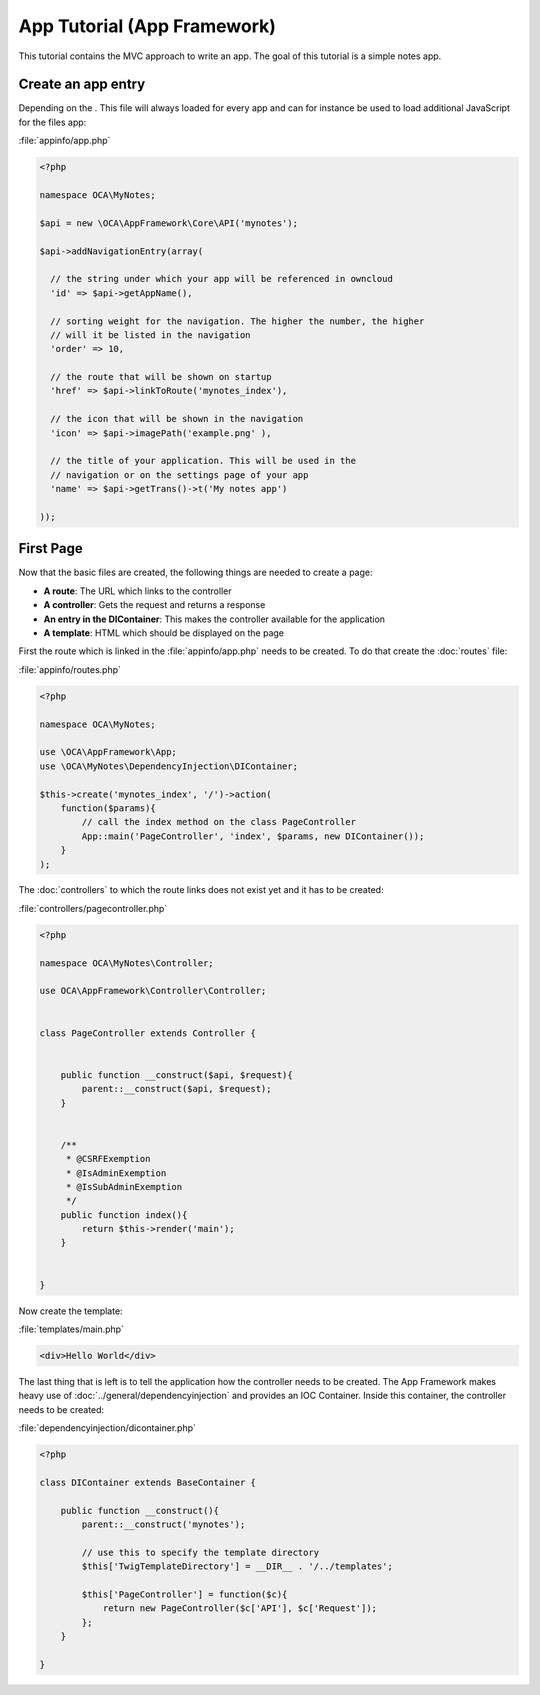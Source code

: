 App Tutorial (App Framework)
============================

.. sectionauthor:: Bernhard Posselt <nukeawhale@gmail.com>

This tutorial contains the MVC approach to write an app. The goal of this tutorial is a simple notes app. 

Create an app entry
-------------------
Depending on the . This file will always loaded for every app and can for instance be used to load additional JavaScript for the files app:

:file:`appinfo/app.php`

.. code-block:: php

  <?php

  namespace OCA\MyNotes;

  $api = new \OCA\AppFramework\Core\API('mynotes');

  $api->addNavigationEntry(array(
    
    // the string under which your app will be referenced in owncloud
    'id' => $api->getAppName(),

    // sorting weight for the navigation. The higher the number, the higher
    // will it be listed in the navigation
    'order' => 10,
    
    // the route that will be shown on startup
    'href' => $api->linkToRoute('mynotes_index'),
    
    // the icon that will be shown in the navigation
    'icon' => $api->imagePath('example.png' ),
    
    // the title of your application. This will be used in the
    // navigation or on the settings page of your app
    'name' => $api->getTrans()->t('My notes app') 
    
  ));


First Page
----------

Now that the basic files are created, the following things are needed to create a page:

* **A route**: The URL which links to the controller
* **A controller**: Gets the request and returns a response
* **An entry in the DIContainer**: This makes the controller available for the application
* **A template**: HTML which should be displayed on the page

First the route which is linked in the :file:`appinfo/app.php` needs to be created. To do that create the :doc:`routes` file:

:file:`appinfo/routes.php`

.. code-block:: php

  <?php

  namespace OCA\MyNotes;

  use \OCA\AppFramework\App;
  use \OCA\MyNotes\DependencyInjection\DIContainer;

  $this->create('mynotes_index', '/')->action(
      function($params){
          // call the index method on the class PageController
          App::main('PageController', 'index', $params, new DIContainer());
      }
  );

The :doc:`controllers` to which the route links does not exist yet and it has to be created:

:file:`controllers/pagecontroller.php`

.. code-block:: php

  <?php

  namespace OCA\MyNotes\Controller;

  use OCA\AppFramework\Controller\Controller;


  class PageController extends Controller {
    

      public function __construct($api, $request){
          parent::__construct($api, $request);
      }


      /**
       * @CSRFExemption
       * @IsAdminExemption
       * @IsSubAdminExemption
       */
      public function index(){
          return $this->render('main');
      }


  }


Now create the template:

:file:`templates/main.php`

.. code-block:: html

  <div>Hello World</div>


The last thing that is left is to tell the application how the controller needs to be created. The App Framework makes heavy use of :doc:`../general/dependencyinjection` and provides an IOC Container. Inside this container, the controller needs to be created:

:file:`dependencyinjection/dicontainer.php`

.. code-block:: php

  <?php

  class DIContainer extends BaseContainer {

      public function __construct(){
          parent::__construct('mynotes');

          // use this to specify the template directory
          $this['TwigTemplateDirectory'] = __DIR__ . '/../templates';

          $this['PageController'] = function($c){
              return new PageController($c['API'], $c['Request']);
          };
      }

  }